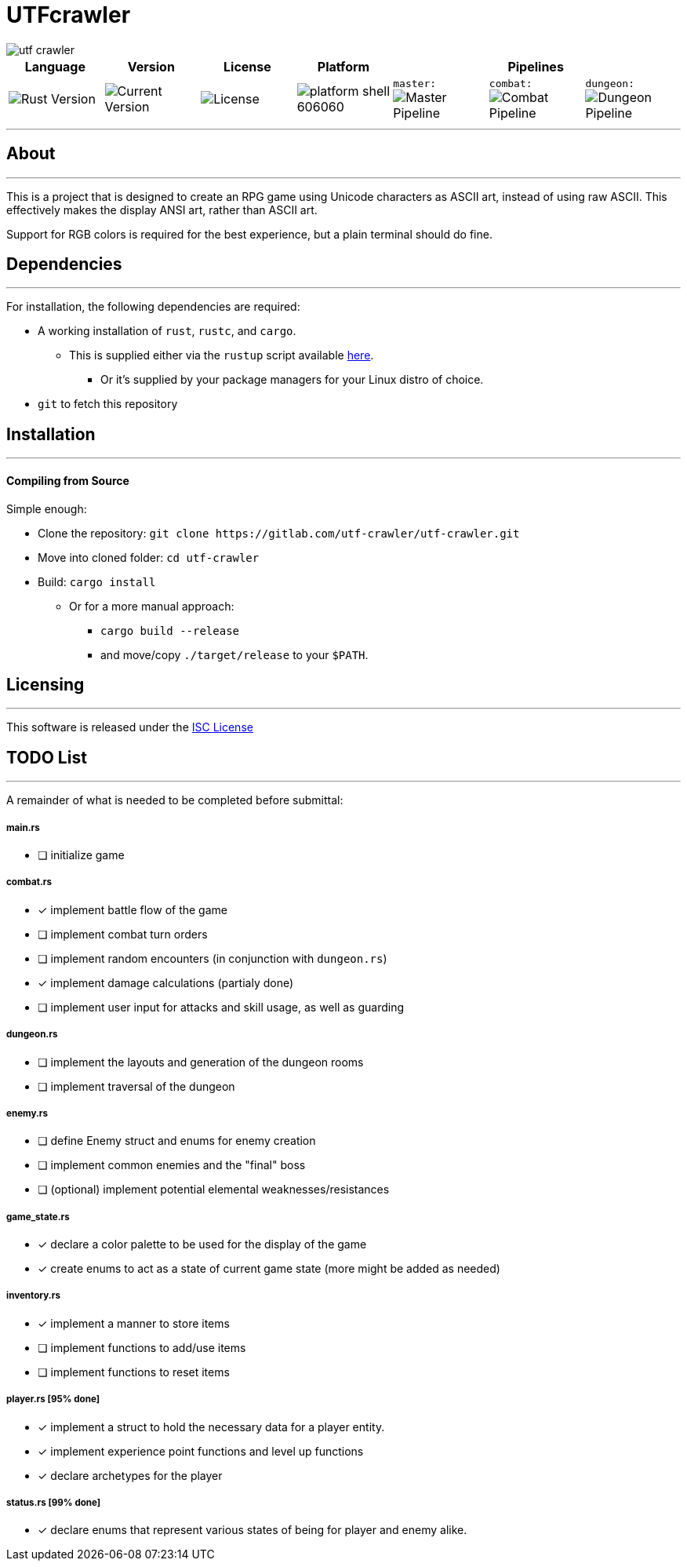 = UTFcrawler

image::utf-crawler.png[align="center"]

[.align="center", cols="7*^.^"]
|=============================
|Language |Version |License |Platform 3+|Pipelines

//| image:https://img.shields.io/badge/rust-1.30.0-654321.svg?logo=rust&logoColor=rgb(215,200,195)&style=popout-square["Rust Version", link:https://blog.rust-lang.org/2018/10/25/Rust-1.30.0.html]
| image:https://img.shields.io/badge/rust-1.30.0-3b231b.svg?logo=rust&logoColor=rgb(167,129,107)&style=popout-square["Rust Version", link:https://blog.rust-lang.org/2018/10/25/Rust-1.30.0.html]
//| image:https://img.shields.io/badge/version-0.0.2-519331.svg?style=flat-square[Current Version]
| image:https://img.shields.io/badge/version-0.0.2-222b0d.svg?style=flat-square[Current Version]
| image:https://img.shields.io/badge/license-ISC-1e272d.svg?style=flat-square["License", LICENSE-MIT]
| image:https://img.shields.io/badge/platform-shell-606060.svg?style=popout-square[]
| `master:` image:https://gitlab.com/utf-crawler/utf-crawler/badges/master/pipeline.svg[Master Pipeline]
| `combat:` image:https://gitlab.com/utf-crawler/utf-crawler/badges/combat/pipeline.svg[Combat Pipeline]
| `dungeon:` image:https://gitlab.com/utf-crawler/utf-crawler/badges/dungeon/pipeline.svg[Dungeon Pipeline]
|=============================

'''
== About
'''
This is a project that is designed to create an RPG game using Unicode characters as ASCII art, instead of using raw ASCII.
This effectively makes the display ANSI art, rather than ASCII art.

Support for RGB colors is required for the best experience, but a plain terminal should do fine.
//A QWERTY layout or similar keyboard is highly recommended for a proper experience

== Dependencies
'''
For installation, the following dependencies are required:

* A working installation of `rust`, `rustc`, and `cargo`.
** This is supplied either via the `rustup` script available link:https://rustup.rs/[here].
*** Or it's supplied by your package managers for your Linux distro of choice.
* `git` to fetch this repository

== Installation
'''
==== Compiling from Source
Simple enough:

* Clone the repository: `git clone \https://gitlab.com/utf-crawler/utf-crawler.git`
* Move into cloned folder: `cd utf-crawler`
* Build: `cargo install`
** Or for a more manual approach:
*** `cargo build --release`
*** and move/copy `./target/release` to your `$PATH`.

== Licensing
'''
This software is released under the link:LICENSE-MIT[ISC License]

== TODO List
'''
A remainder of what is needed to be completed before submittal:

===== main.rs
- [ ] initialize game

===== combat.rs
- [x] implement battle flow of the game
- [ ] implement combat turn orders
- [ ] implement random encounters (in conjunction with `dungeon.rs`)
- [x] implement damage calculations (partialy done)
- [ ] implement user input for attacks and skill usage, as well as guarding

===== dungeon.rs
- [ ] implement the layouts and generation of the dungeon rooms
- [ ] implement traversal of the dungeon

===== enemy.rs
- [ ] define Enemy struct and enums for enemy creation
- [ ] implement common enemies and the "final" boss
- [ ] (optional) implement potential elemental weaknesses/resistances

===== game_state.rs
- [x] declare a color palette to be used for the display of the game
- [x] create enums to act as a state of current game state (more might be added as needed)

===== inventory.rs
- [x] implement a manner to store items
- [ ] implement functions to add/use items
- [ ] implement functions to reset items

===== player.rs [95% done]
- [x] implement a struct to hold the necessary data for a player entity.
- [x] implement experience point functions and level up functions
- [x] declare archetypes for the player

===== status.rs [99% done]
- [x] declare enums that represent various states of being for player and enemy alike.

